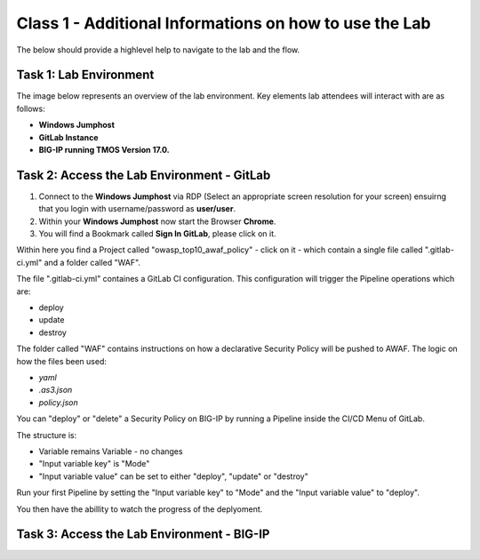 Class 1 - Additional Informations on how to use the Lab
=======================================================

The below should provide a highlevel help to navigate to the lab and the flow.

Task 1: Lab Environment
~~~~~~~~~~~~~~~~~~~~~~~

The image below represents an overview of the lab environment.
Key elements lab attendees will interact with are as follows:

* **Windows Jumphost**      
* **GitLab Instance**                                                                                                                                        
* **BIG-IP running TMOS Version 17.0.**                                                      

 |intro001|                                                                                   

Task 2: Access the Lab Environment - GitLab
~~~~~~~~~~~~~~~~~~~~~~~~~~~~~~~~~~~~~~~~~~~

#. Connect to the **Windows Jumphost** via RDP (Select an appropriate screen resolution for your screen) ensuirng that you login with username/password as **user/user**.
#. Within your **Windows Jumphost** now start the Browser **Chrome**.
#. You will find a Bookmark called **Sign In GitLab**, please click on it.

|intro002| 

Within here you find a Project called "owasp_top10_awaf_policy" - click on it - which contain a single file called ".gitlab-ci.yml" and a folder called "WAF".

The file ".gitlab-ci.yml" containes a GitLab CI configuration. This configuration will trigger the Pipeline operations which are:

* deploy
* update
* destroy
  
|intro003|

The folder called "WAF" contains instructions on how a declarative Security Policy will be pushed to AWAF. The logic on how the files been used:

* *yaml*
* *.as3.json*
* *policy.json*

|intro004| 

You can "deploy" or "delete" a Security Policy on BIG-IP by running a Pipeline inside the CI/CD Menu of GitLab.

|intro005|

The structure is:

* Variable remains Variable - no changes
* "Input variable key" is "Mode"
* "Input variable value" can be set to either "deploy", "update" or "destroy"

Run your first Pipeline by setting the "Input variable key" to "Mode" and the "Input variable value" to "deploy".

|intro006|

You then have the abillity to watch the progress of the deplyoment.

|intro007|



Task 3: Access the Lab Environment - BIG-IP
~~~~~~~~~~~~~~~~~~~~~~~~~~~~~~~~~~~~~~~~~~~

.. |intro001| image:: ./images/lab_enviroment_no1.png
   :width: 800px
.. |intro002| image:: ./images/gitlab_no1.png
   :width: 800px
.. |intro003| image:: ./images/gitlab_no2.png
   :width: 800px
.. |intro004| image:: ./images/gitlab_no3.png
   :width: 800px
.. |intro005| image:: ./images/gitlab_no4.png
   :width: 800px
.. |intro006| image:: ./images/gitlab_no5.png
   :width: 800px
.. |intro007| image:: ./images/gitlab_no6.png
   :width: 800px


